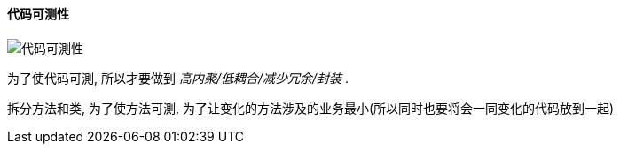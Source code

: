 

==== 代码可测性


image::https://wx1.sinaimg.cn/mw690/006fyhWgly1gef2872orij30k107x3zy.jpg[代码可測性]
为了使代码可測, 所以才要做到 _高内聚/低耦合/减少冗余/封装_ .

拆分方法和类, 为了使方法可測, 为了让变化的方法涉及的业务最小(所以同时也要将会一同变化的代码放到一起)

